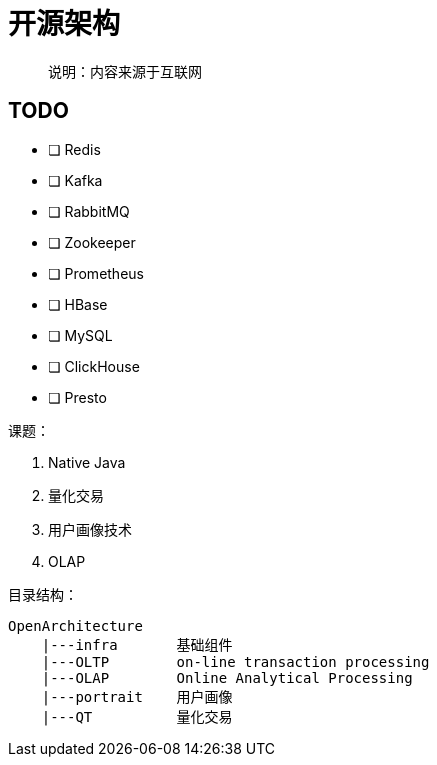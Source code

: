 = 开源架构

> 说明：内容来源于互联网

== TODO

- [ ] Redis
- [ ] Kafka
- [ ] RabbitMQ
- [ ] Zookeeper
- [ ] Prometheus
- [ ] HBase
- [ ] MySQL
- [ ] ClickHouse
- [ ] Presto


课题：

. Native Java
. 量化交易
. 用户画像技术
. OLAP



目录结构：

[source]
----
OpenArchitecture
    |---infra       基础组件
    |---OLTP        on-line transaction processing
    |---OLAP        Online Analytical Processing
    |---portrait    用户画像
    |---QT          量化交易
----
